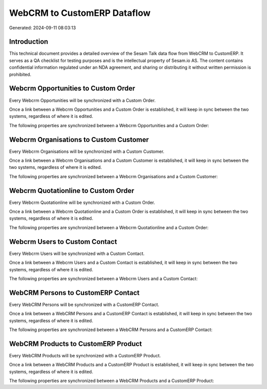 ============================
WebCRM to CustomERP Dataflow
============================

Generated: 2024-09-11 08:03:13

Introduction
------------

This technical document provides a detailed overview of the Sesam Talk data flow from WebCRM to CustomERP. It serves as a QA checklist for testing purposes and is the intellectual property of Sesam.io AS. The content contains confidential information regulated under an NDA agreement, and sharing or distributing it without written permission is prohibited.

Webcrm Opportunities to Custom Order
------------------------------------
Every Webcrm Opportunities will be synchronized with a Custom Order.

Once a link between a Webcrm Opportunities and a Custom Order is established, it will keep in sync between the two systems, regardless of where it is edited.

The following properties are synchronized between a Webcrm Opportunities and a Custom Order:

.. list-table::
   :header-rows: 1

   * - Webcrm Opportunities Property
     - Custom Order Property
     - Custom Data Type


Webcrm Organisations to Custom Customer
---------------------------------------
Every Webcrm Organisations will be synchronized with a Custom Customer.

Once a link between a Webcrm Organisations and a Custom Customer is established, it will keep in sync between the two systems, regardless of where it is edited.

The following properties are synchronized between a Webcrm Organisations and a Custom Customer:

.. list-table::
   :header-rows: 1

   * - Webcrm Organisations Property
     - Custom Customer Property
     - Custom Data Type


Webcrm Quotationline to Custom Order
------------------------------------
Every Webcrm Quotationline will be synchronized with a Custom Order.

Once a link between a Webcrm Quotationline and a Custom Order is established, it will keep in sync between the two systems, regardless of where it is edited.

The following properties are synchronized between a Webcrm Quotationline and a Custom Order:

.. list-table::
   :header-rows: 1

   * - Webcrm Quotationline Property
     - Custom Order Property
     - Custom Data Type


Webcrm Users to Custom Contact
------------------------------
Every Webcrm Users will be synchronized with a Custom Contact.

Once a link between a Webcrm Users and a Custom Contact is established, it will keep in sync between the two systems, regardless of where it is edited.

The following properties are synchronized between a Webcrm Users and a Custom Contact:

.. list-table::
   :header-rows: 1

   * - Webcrm Users Property
     - Custom Contact Property
     - Custom Data Type


WebCRM Persons to CustomERP Contact
-----------------------------------
Every WebCRM Persons will be synchronized with a CustomERP Contact.

Once a link between a WebCRM Persons and a CustomERP Contact is established, it will keep in sync between the two systems, regardless of where it is edited.

The following properties are synchronized between a WebCRM Persons and a CustomERP Contact:

.. list-table::
   :header-rows: 1

   * - WebCRM Persons Property
     - CustomERP Contact Property
     - CustomERP Data Type


WebCRM Products to CustomERP Product
------------------------------------
Every WebCRM Products will be synchronized with a CustomERP Product.

Once a link between a WebCRM Products and a CustomERP Product is established, it will keep in sync between the two systems, regardless of where it is edited.

The following properties are synchronized between a WebCRM Products and a CustomERP Product:

.. list-table::
   :header-rows: 1

   * - WebCRM Products Property
     - CustomERP Product Property
     - CustomERP Data Type

